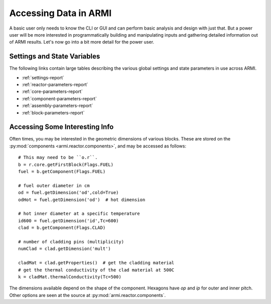 **********************
Accessing Data in ARMI
**********************

A basic user only needs to know the CLI or GUI and can perform basic analysis and design with just
that. But a power user will be more interested in programmatically building and manipulating inputs
and gathering detailed information out of ARMI results. Let's now go into a bit more detail for the
power user.

Settings and State Variables
============================
The following links contain large tables describing the various global settings and state parameters
in use across ARMI.

* :ref:`settings-report`
* :ref:`reactor-parameters-report`
* :ref:`core-parameters-report`
* :ref:`component-parameters-report`
* :ref:`assembly-parameters-report`
* :ref:`block-parameters-report`


Accessing Some Interesting Info
===============================
Often times, you may be interested in the geometric dimensions of various blocks. These are stored
on the :py:mod:`components <armi.reactor.components>`, and may be accessed as follows::

    # This may need to be ``o.r``.
    b = r.core.getFirstBlock(Flags.FUEL)
    fuel = b.getComponent(Flags.FUEL)

    # fuel outer diameter in cm
    od = fuel.getDimension('od',cold=True)
    odHot = fuel.getDimension('od')  # hot dimension

    # hot inner diameter at a specific temperature
    id600 = fuel.getDimension('id',Tc=600)
    clad = b.getComponent(Flags.CLAD)

    # number of cladding pins (multiplicity)
    numClad = clad.getDimension('mult')

    cladMat = clad.getProperties()  # get the cladding material
    # get the thermal conductivity of the clad material at 500C
    k = cladMat.thermalConductivity(Tc=500)

The dimensions available depend on the shape of the component. Hexagons have `op` and `ip` for outer
and inner pitch. Other options are seen at the source at :py:mod:`armi.reactor.components`.
